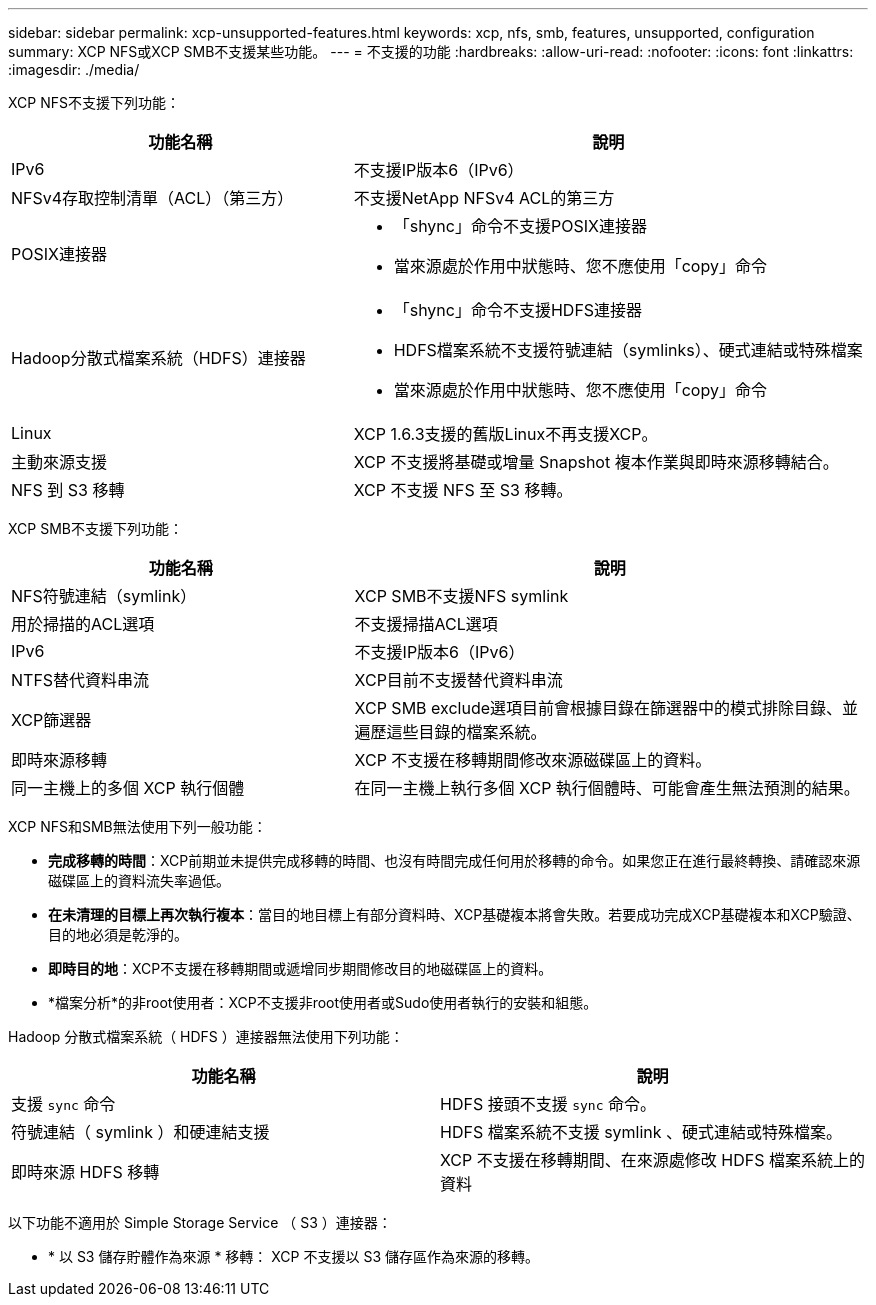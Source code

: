 ---
sidebar: sidebar 
permalink: xcp-unsupported-features.html 
keywords: xcp, nfs, smb, features, unsupported, configuration 
summary: XCP NFS或XCP SMB不支援某些功能。 
---
= 不支援的功能
:hardbreaks:
:allow-uri-read: 
:nofooter: 
:icons: font
:linkattrs: 
:imagesdir: ./media/


[role="lead"]
XCP NFS不支援下列功能：

[cols="40,60"]
|===
| 功能名稱 | 說明 


| IPv6 | 不支援IP版本6（IPv6） 


| NFSv4存取控制清單（ACL）（第三方） | 不支援NetApp NFSv4 ACL的第三方 


| POSIX連接器  a| 
* 「shync」命令不支援POSIX連接器
* 當來源處於作用中狀態時、您不應使用「copy」命令




| Hadoop分散式檔案系統（HDFS）連接器  a| 
* 「shync」命令不支援HDFS連接器
* HDFS檔案系統不支援符號連結（symlinks）、硬式連結或特殊檔案
* 當來源處於作用中狀態時、您不應使用「copy」命令




| Linux | XCP 1.6.3支援的舊版Linux不再支援XCP。 


| 主動來源支援 | XCP 不支援將基礎或增量 Snapshot 複本作業與即時來源移轉結合。 


| NFS 到 S3 移轉 | XCP 不支援 NFS 至 S3 移轉。 
|===
XCP SMB不支援下列功能：

[cols="40,60"]
|===
| 功能名稱 | 說明 


| NFS符號連結（symlink） | XCP SMB不支援NFS symlink 


| 用於掃描的ACL選項 | 不支援掃描ACL選項 


| IPv6 | 不支援IP版本6（IPv6） 


| NTFS替代資料串流 | XCP目前不支援替代資料串流 


| XCP篩選器 | XCP SMB exclude選項目前會根據目錄在篩選器中的模式排除目錄、並遍歷這些目錄的檔案系統。 


| 即時來源移轉 | XCP 不支援在移轉期間修改來源磁碟區上的資料。 


| 同一主機上的多個 XCP 執行個體 | 在同一主機上執行多個 XCP 執行個體時、可能會產生無法預測的結果。 
|===
XCP NFS和SMB無法使用下列一般功能：

* *完成移轉的時間*：XCP前期並未提供完成移轉的時間、也沒有時間完成任何用於移轉的命令。如果您正在進行最終轉換、請確認來源磁碟區上的資料流失率過低。
* *在未清理的目標上再次執行複本*：當目的地目標上有部分資料時、XCP基礎複本將會失敗。若要成功完成XCP基礎複本和XCP驗證、目的地必須是乾淨的。
* *即時目的地*：XCP不支援在移轉期間或遞增同步期間修改目的地磁碟區上的資料。
* *檔案分析*的非root使用者：XCP不支援非root使用者或Sudo使用者執行的安裝和組態。


Hadoop 分散式檔案系統（ HDFS ）連接器無法使用下列功能：

[cols="2*"]
|===
| 功能名稱 | 說明 


| 支援 `sync` 命令 | HDFS 接頭不支援 `sync` 命令。 


| 符號連結（ symlink ）和硬連結支援 | HDFS 檔案系統不支援 symlink 、硬式連結或特殊檔案。 


| 即時來源 HDFS 移轉 | XCP 不支援在移轉期間、在來源處修改 HDFS 檔案系統上的資料 
|===
以下功能不適用於 Simple Storage Service （ S3 ）連接器：

* * 以 S3 儲存貯體作為來源 * 移轉： XCP 不支援以 S3 儲存區作為來源的移轉。

